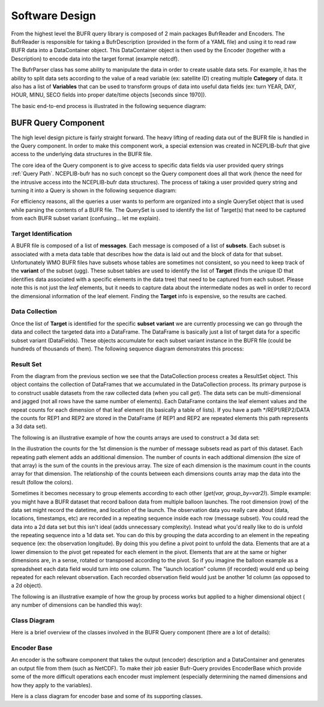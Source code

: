 .. _bufr-software-architecture:

Software Design
===============

.. uml:: uml/BUFR_BigPicture.puml
    :width: 75%
    :align: center
    :alt: Big Picture

From the highest level the BUFR query library is composed of 2 main packages BufrReader and Encoders. The
BufrReader is responsible for taking a BufrDescription (provided in the form of a YAML file) and using it to read
raw BUFR data into a DataContainer object. This DataContainer object is then used by the Encoder (together
with a Description) to encode data into the target format (example netcdf).

The BufrParser class has some ability to manipulate the data in order to create usable data sets. For example, it
has the ability to split data sets according to the value of a read variable (ex: satellite ID) creating multiple
**Category** of data. It also has a list of **Variables** that can be used to transform groups of data into useful
data fields (ex: turn YEAR, DAY, HOUR, MINU, SECO fields into proper date/time objects [seconds since 1970]).

The basic end-to-end process is illustrated in the following sequence diagram:

.. uml:: uml/BUFR_BigPictureSeq.puml
    :width: 75%
    :align: center
    :alt: Big Picture Sequence Diagram


BUFR Query Component
--------------------

The high level design picture is fairly straight forward. The heavy lifting of reading data out of the BUFR file is
handled in the Query component. In order to make this component work, a special extension was created in NCEPLIB-bufr
that give access to the underlying data structures in the BUFR file.

The core idea of the Query component is to give access to specific data fields via user provided query strings
:ref:`Query Path`. NCEPLIB-bufr has no such concept so the Query component does all that work (hence the need for
the intrusive access into the NCEPLIB-bufr data structures). The process of taking a user provided query string and
turning it into a Query is shown in the following sequence diagram:

.. uml:: uml/BUFR_CreateQuerySet.puml
    :width: 75%
    :align: center
    :alt: Create Query Set

For efficiency reasons, all the queries a user wants to perform are organized into a single QuerySet object that
is used while parsing the contents of a BUFR file. The QuerySet is used to identify the list of Target(s) that need to
be captured from each BUFR subset variant (confusing... let me explain).

Target Identification
~~~~~~~~~~~~~~~~~~~~~

A BUFR file is composed of a list of **messages**. Each message is composed of a list of **subsets**. Each subset is
associated with a meta data table that describes how the data is laid out and the block of data for that subset.
Unfortunately WMO BUFR files have subsets whose tables are sometimes not consistent, so you need to keep track of the
**variant** of the subset (ugg). These subset tables are used to identify the list of **Target** (finds the unique ID
that identifies data associated with a specific elements in the data tree) that need to be captured from each subset.
Please note this is not just the *leaf* elements, but it needs to capture data about the intermediate nodes as well in
order to record the dimensional information of the leaf element. Finding the **Target** info is expensive, so the
results are cached.

Data Collection
~~~~~~~~~~~~~~~

Once the list of **Target** is identified for the specific **subset** **variant** we are currently processing
we can go through the data and collect the targeted data into a DataFrame. The DataFrame is basically just a list of
target data for a specific subset variant (DataFields). These objects accumulate for each subset variant instance in the
BUFR file (could be hundreds of thousands of them). The following sequence diagram demonstrates this process:

.. uml:: uml/BUFR_DataCollection.puml
    :width: 100%
    :align: center
    :alt: Data Collection

Result Set
~~~~~~~~~~

From the diagram from the previous section we see that the DataCollection process creates a ResultSet object. This
object contains the collection of DataFrames that we accumulated in the DataCollection process. Its primary purpose
is to construct usable datasets from the raw collected data (when you call `get`). The data sets can be
multi-dimensional and jagged (not all rows have the same number of elements). Each DataFrame contains the leaf element
values and the repeat counts for each dimension of that leaf element (its basically a table of lists). If you have a
path */REP1/REP2/DATA the counts for REP1 and REP2 are stored in the DataFrame (if REP1 and REP2 are repeated elements
this path represents a 3d data set).

The following is an illustrative example of how the counts arrays are used to construct a 3d data set:

.. image:: images/BUFR_ResultSetGetCounts.png
    :width: 90%
    :align: center
    :alt: Result Set Get Counts

In the illustration the counts for the 1st dimension is the number of message subsets read as part of this dataset. Each
repeating path element adds an additional dimension. The number of counts in each addtional dimension (the size of that
array) is the sum of the counts in the previous array. The size of each dimension is the maximum count in the counts
array for that dimension. The relationship of the counts between each dimensions counts array map the data into the
result (follow the colors).

Sometimes it becomes necessary to group elements according to each other (`get(var, group_by=var2)`). Simple example:
you might have a BUFR dataset that record balloon data from multiple balloon launches. The root dimension (row) of the
data set might record the datetime, and location of the launch. The observation data you really care about (data,
locations, timestamps, etc) are recorded in a repeating sequence inside each row (message subset). You could read the
data into a 2d data set but this isn't ideal (adds unnecessary complexity). Instead what you'd really like to do is
unfold the repeating sequence into a 1d data set. You can do this by grouping the data according to an element in the
repeating sequence (ex: the observation longitude). By doing this you define a pivot point to unfold the data. Elements
that are at a lower dimension to the pivot get repeated for each element in the pivot. Elements that are at the same or
higher dimensions are, in a sense, rotated or transposed according to the pivot. So if you imagine the balloon example
as a spreadsheet each data field would turn into one column. The "launch location" column (if recorded) would end up
being repeated for each relevant observation. Each recorded observation field would just be another 1d column (as
opposed to a 2d object).

The following is an illustrative example of how the group by process works but applied to a higher dimensional object (
any number of dimensions can be handled this way):

.. image:: images/BUFR_ResultSetGetGroupBy.png
    :width: 90%
    :align: center
    :alt: Result Set Get Group By

Class Diagram
~~~~~~~~~~~~~

Here is a brief overview of the classes involved in the BUFR Query component (there are a lot of details):

.. uml:: uml/BUFR_QueryClassDiagram.puml
    :width: 100%
    :align: center
    :alt: Data Collection

Encoder Base
~~~~~~~~~~~~

An encoder is the software component that takes the output (encoder) description and a DataContainer
and generates an output file from them (such as NetCDF). To make their job easier Bufr-Query
provides EncoderBase which provide some of the more difficult operations each encoder must implement
(especially determining the named dimensions and how they apply to the variables).

Here is a class diagram for encoder base and some of its supporting classes.

.. uml:: uml/BUFR_EncoderClassDiagram.puml
    :width: 100%
    :align: center
    :alt: Encoder Base

